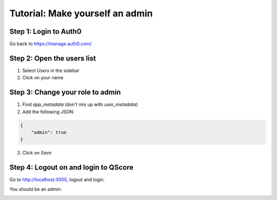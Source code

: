 ================================
Tutorial: Make yourself an admin
================================


Step 1: Login to Auth0
----------------------

Go back to https://manage.auth0.com/


Step 2: Open the users list
---------------------------

1. Select *Users* in the sidebar
2. Click on your name

.. image:: step_1.jpg


Step 3: Change your role to admin
---------------------------------

1. Find *app_metadata* (don't mix up with *user_metadata*)
2. Add the following JSON:

.. code-block:: json

    {
        "admin": true
    }

3. Click on *Save*

.. image:: step_2.jpg


Step 4: Logout on and login to QScore
-------------------------------------

Go to http://localhost:3000, logout and login.

You should be an admin:

.. image:: step_3.jpg
